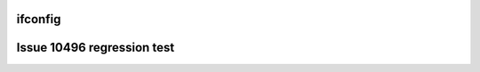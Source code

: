 ifconfig
========

.. ifconfig:: confval1

   spam

.. ifconfig:: confval2

   egg

Issue 10496 regression test
===========================

.. ifconfig:: false_config

   `Link 1 <https://link1.example>`__

.. ifconfig:: false_config

   `Link 2 <https://link2.example>`__
